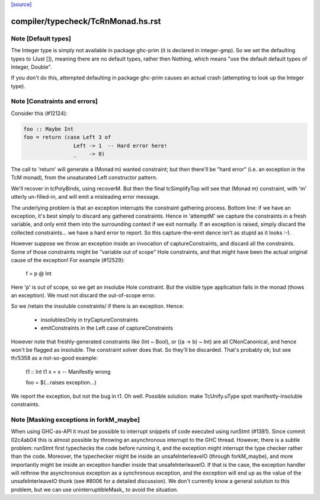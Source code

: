 `[source] <https://gitlab.haskell.org/ghc/ghc/tree/master/compiler/typecheck/TcRnMonad.hs>`_

====================
compiler/typecheck/TcRnMonad.hs.rst
====================

Note [Default types]
~~~~~~~~~~~~~~~~~~~~~~~
The Integer type is simply not available in package ghc-prim (it is
declared in integer-gmp).  So we set the defaulting types to (Just
[]), meaning there are no default types, rather then Nothing, which
means "use the default default types of Integer, Double".

If you don't do this, attempted defaulting in package ghc-prim causes
an actual crash (attempting to look up the Integer type).




Note [Constraints and errors]
~~~~~~~~~~~~~~~~~~~~~~~~~~~~~~~~
Consider this (#12124):

.. code-block:: haskell

  foo :: Maybe Int
  foo = return (case Left 3 of
                  Left -> 1  -- Hard error here!
                  _    -> 0)

The call to 'return' will generate a (Monad m) wanted constraint; but
then there'll be "hard error" (i.e. an exception in the TcM monad), from
the unsaturated Left constructor pattern.

We'll recover in tcPolyBinds, using recoverM.  But then the final
tcSimplifyTop will see that (Monad m) constraint, with 'm' utterly
un-filled-in, and will emit a misleading error message.

The underlying problem is that an exception interrupts the constraint
gathering process. Bottom line: if we have an exception, it's best
simply to discard any gathered constraints.  Hence in 'attemptM' we
capture the constraints in a fresh variable, and only emit them into
the surrounding context if we exit normally.  If an exception is
raised, simply discard the collected constraints... we have a hard
error to report.  So this capture-the-emit dance isn't as stupid as it
looks :-).

However suppose we throw an exception inside an invocation of
captureConstraints, and discard all the constraints. Some of those
constraints might be "variable out of scope" Hole constraints, and that
might have been the actual original cause of the exception!  For
example (#12529):
   f = p @ Int
Here 'p' is out of scope, so we get an insolube Hole constraint. But
the visible type application fails in the monad (thows an exception).
We must not discard the out-of-scope error.

So we /retain the insoluble constraints/ if there is an exception.
Hence:
  - insolublesOnly in tryCaptureConstraints
  - emitConstraints in the Left case of captureConstraints

However note that freshly-generated constraints like (Int ~ Bool), or
((a -> b) ~ Int) are all CNonCanonical, and hence won't be flagged as
insoluble.  The constraint solver does that.  So they'll be discarded.
That's probably ok; but see th/5358 as a not-so-good example:
   t1 :: Int
   t1 x = x   -- Manifestly wrong

   foo = $(...raises exception...)
We report the exception, but not the bug in t1.  Oh well.  Possible
solution: make TcUnify.uType spot manifestly-insoluble constraints.




Note [Masking exceptions in forkM_maybe]
~~~~~~~~~~~~~~~~~~~~~~~~~~~~~~~~~~~~~~~~

When using GHC-as-API it must be possible to interrupt snippets of code
executed using runStmt (#1381). Since commit 02c4ab04 this is almost possible
by throwing an asynchronous interrupt to the GHC thread. However, there is a
subtle problem: runStmt first typechecks the code before running it, and the
exception might interrupt the type checker rather than the code. Moreover, the
typechecker might be inside an unsafeInterleaveIO (through forkM_maybe), and
more importantly might be inside an exception handler inside that
unsafeInterleaveIO. If that is the case, the exception handler will rethrow the
asynchronous exception as a synchronous exception, and the exception will end
up as the value of the unsafeInterleaveIO thunk (see #8006 for a detailed
discussion).  We don't currently know a general solution to this problem, but
we can use uninterruptibleMask_ to avoid the situation.

